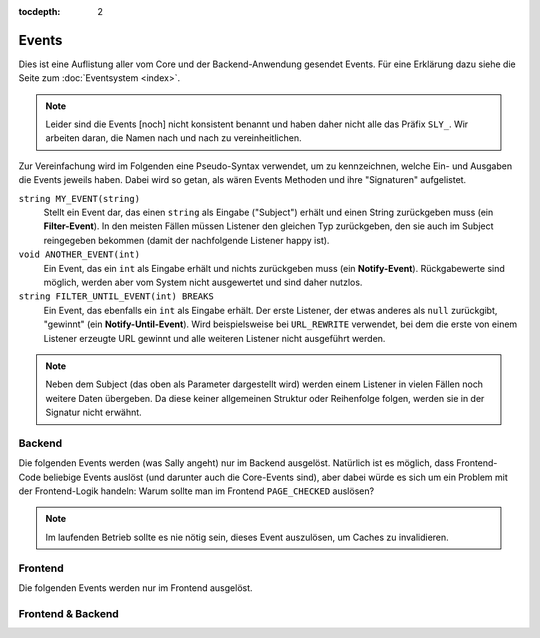 :tocdepth: 2

Events
======

Dies ist eine Auflistung aller vom Core und der Backend-Anwendung gesendet
Events. Für eine Erklärung dazu siehe die Seite zum :doc:`Eventsystem <index>`.

.. note::

  Leider sind die Events [noch] nicht konsistent benannt und haben daher nicht
  alle das Präfix ``SLY_``. Wir arbeiten daran, die Namen nach und nach zu
  vereinheitlichen.

Zur Vereinfachung wird im Folgenden eine Pseudo-Syntax verwendet, um zu
kennzeichnen, welche Ein- und Ausgaben die Events jeweils haben. Dabei wird so
getan, als wären Events Methoden und ihre "Signaturen" aufgelistet.

``string MY_EVENT(string)``
  Stellt ein Event dar, das einen ``string`` als Eingabe ("Subject") erhält und
  einen String zurückgeben muss (ein **Filter-Event**). In den meisten Fällen
  müssen Listener den gleichen Typ zurückgeben, den sie auch im Subject
  reingegeben bekommen (damit der nachfolgende Listener happy ist).
``void ANOTHER_EVENT(int)``
  Ein Event, das ein ``int`` als Eingabe erhält und nichts zurückgeben muss
  (ein **Notify-Event**). Rückgabewerte sind möglich, werden aber vom System
  nicht ausgewertet und sind daher nutzlos.
``string FILTER_UNTIL_EVENT(int) BREAKS``
  Ein Event, das ebenfalls ein ``int`` als Eingabe erhält. Der erste Listener,
  der etwas anderes als ``null`` zurückgibt, "gewinnt" (ein
  **Notify-Until-Event**). Wird beispielsweise bei ``URL_REWRITE`` verwendet,
  bei dem die erste von einem Listener erzeugte URL gewinnt und alle weiteren
  Listener nicht ausgeführt werden.

.. note::

  Neben dem Subject (das oben als Parameter dargestellt wird) werden einem
  Listener in vielen Fällen noch weitere Daten übergeben. Da diese keiner
  allgemeinen Struktur oder Reihenfolge folgen, werden sie in der Signatur nicht
  erwähnt.

Backend
-------

Die folgenden Events werden (was Sally angeht) nur im Backend ausgelöst.
Natürlich ist es möglich, dass Frontend-Code beliebige Events auslöst (und
darunter auch die Core-Events sind), aber dabei würde es sich um ein Problem mit
der Frontend-Logik handeln: Warum sollte man im Frontend ``PAGE_CHECKED``
auslösen?

.. slyevent:: PAGE_CONTENT_HEADER
  :type:    filter
  :in:      string
  :out:     string
  :since:   0.1.0
  :subject: das Menü (der erste Listener erhält einen leeren String)
  :params:
    article_id        (int)
    clang             (int)
    function          (string)
    mode              (string)
    slice_id          (int)
    page              (string)
    slot              (string)
    category_id       (int)
    article_revision  (int)
    slice_revision    (int)

  erzeugt eine Titelzeile über der Sliceseite (wird z.B. von BeSearch genutzt)

.. =============================================================================

.. slyevent:: SLY_CONTENT_UPDATED
  :type:    notify
  :in:      string
  :since:   0.3.2
  :subject: ein leerer String
  :params:
    article_id  (int)
    clang       (int)

  wird ausgeführt, nachdem der Inhalt eines Artikels aktualisiert wurde

.. =============================================================================

.. slyevent:: SLY_ART_META_UPDATED
  :type:    notify
  :in:      null
  :since:   0.5.0
  :subject: N/A
  :params:
    id     (int)
    clang  (int)

  Wird ausgeführt, nachdem die **Metadaten** eines Artikels aktualisiert wurden.
  Vor Version 0.5 hieß dieses Event noch ``ART_META_UPDATED``.

.. =============================================================================

.. slyevent:: PAGE_CONTENT_SLOT_MENU
  :type:    filter
  :in:      array
  :out:     array
  :since:   0.3.0
  :subject: Array von Links auf die Slotseiten
  :params:
    article_id  (int)
    clang       (int)
    function    (string)
    mode        (string)
    slice_id    (int)

  ermöglicht die Erweiterung der Slotliste auf der Sliceseite

.. =============================================================================

.. slyevent:: PAGE_CONTENT_MENU
  :type:    filter
  :in:      array
  :out:     array
  :since:   0.1.0
  :subject: Array von Links auf die Slotseiten
  :params:
    article_id  (int)
    clang       (int)
    function    (string)
    mode        (string)
    slice_id    (int)

  ermöglicht die Erweiterung des Slice/Meta/Anzeigen-Menüs auf der Sliceseite

.. =============================================================================

.. slyevent:: SLY_ART_MESSAGES
  :type:    notify
  :in:      sly_Model_Article
  :since:   0.4.0
  :subject: der aktuell im Backend bearbeitete Artikel

  ermöglicht das Anzeigen von Erfolgs/Fehlernachrichten auf der Sliceseite
  (insbesondere nützlich, nachdem auf ``SLY_ART_META_UPDATED`` reagiert wurde)

.. =============================================================================

.. slyevent:: SLY_ART_META_FORM
  :type:    filter
  :in:      sly_Form
  :out:     sly_Form
  :subject: das Formular, in dem die Metadaten, Artikelname und Zusatzfunktionen
            (wie die Buttons zum Kopieren des Artikels) enthalten sind
  :params:
    id       (int)
    clang    (int)
    article  (``sly_Model_Article``)

  ermöglicht das Erweitern des Meta-Formulars

.. =============================================================================

.. slyevent:: SLY_ART_META_FORM_FIELDSET
  :type:    filter
  :in:      sly_Form
  :out:     sly_Form
  :subject: wie bei ``SLY_ART_META_FORM``
  :params:
    id       (int)
    clang    (int)
    article  (``sly_Model_Article``)

  Erlaubt es, sich direkt in das oberste Fieldset (das auch "Metadaten" betitelt
  ist) reinzuhängen und dort weitere Elemente hinzuzufügen. Praktisch, wenn man
  kein eigenes Fieldset verwenden möchte.

.. =============================================================================

.. slyevent:: SLY_ART_META_FORM_ADDITIONAL
  :type:    filter
  :in:      sly_Form
  :out:     sly_Form
  :since:   0.5.5
  :subject: wie bei ``SLY_ART_META_FORM``
  :params:
    id       (int)
    clang    (int)
    article  (``sly_Model_Article``)

  Erlaubt es, das komplette Meta-Formular noch einmal zu verändern, bevor es
  ausgegeben wird.

.. =============================================================================

.. slyevent:: PAGE_CHECKED
  :type:    notify
  :in:      string
  :subject: der Name der aktuellen Backendseite

  benachrichtigt über die endgültig festgelegte Backend-Seite, die nun
  ausgeführt wird

.. =============================================================================

.. slyevent:: SLY_SLICE_PRESAVE_ADD
  :type:    filter
  :in:      array
  :out:     array
  :subject: die Daten des betroffenen Slices (``SLY_VALUE``\s, ...)
  :params:
    module      (string)
    article_id  (int)
    clang       (int)

  wird **vor** dem Speichern eines neuen Slices ausgeführt

.. =============================================================================

.. slyevent:: SLY_SLICE_PRESAVE_EDIT
  :type:    filter
  :in:      array
  :out:     array
  :subject: die Daten des betroffenen Slices (``SLY_VALUE``\s, ...)
  :params:
    module      (string)
    article_id  (int)
    clang       (int)

  wird **vor** dem Aktualisieren eines Slices ausgeführt

.. =============================================================================

.. slyevent:: SLY_SLICE_PRESAVE_DELETE
  :type:    filter
  :in:      array
  :out:     array
  :subject: die Daten des betroffenen Slices (``SLY_VALUE``\s, ...)
  :params:
    module      (string)
    article_id  (int)
    clang       (int)

  wird **vor** dem Löschen eines Slices ausgeführt

.. =============================================================================

.. slyevent:: SLY_SLICE_POSTSAVE_ADD
  :type:    filter
  :in:      mixed
  :out:     array
  :subject: die Erfolgsmeldungen (der erste Listener erhält einen leeren String
            als Subject, alle folgenden erhalten ein Array von Nachrichten, das
            sie erweitern können)
  :params:  article_slice_id (int)

  wird **nach** dem Speichern eines neuen Slices ausgeführt

.. =============================================================================

.. slyevent:: SLY_SLICE_POSTSAVE_EDIT
  :type:    filter
  :in:      mixed
  :out:     array
  :subject: die Erfolgsmeldungen (der erste Listener erhält einen leeren String
            als Subject, alle folgenden erhalten ein Array von Nachrichten, das
            sie erweitern können)
  :params:  article_slice_id (int)

  wird **nach** dem Aktualisieren eines Slices ausgeführt

.. =============================================================================

.. slyevent:: SLY_SLICE_POSTSAVE_DELETE
  :type:    filter
  :in:      mixed
  :out:     array
  :subject: die Erfolgsmeldungen (der erste Listener erhält einen leeren String
            als Subject, alle folgenden erhalten ein Array von Nachrichten, das
            sie erweitern können)
  :params:  article_slice_id (int)

  wird **nach** dem Löschen eines Slices ausgeführt

.. =============================================================================

.. slyevent:: SLY_SLICE_MOVED
  :type:    notify
  :in:      OOArticleSlice
  :subject: das verschobene Slice
  :params:
    clang     (int)
    direction (string)  'up' oder 'down'
    oldprior  (int)
    newprior  (int)

  wird nach dem Verschieben eines Slices ausgeführt

.. =============================================================================

.. slyevent:: SLY_ART_TO_STARTPAGE
  :type:    notify
  :in:      int
  :subject: die ID des Artikels, der zum Startartikel wurde
  :params:  old_cat (int) die ID des vorherigen Startartikels

  wird ausgeführt, nachdem ein Artikel zum Startartikel einer Kategorie wurde

.. =============================================================================

.. slyevent:: SLY_ART_CONTENT_COPIED
  :type:    notify
  :in:      null
  :subject: N/A
  :params:
    from_id      (int)  die ID des Quellartikels
    from_clang   (int)  die Sprach-ID des Quellartikels
    to_id        (int)  die ID des Zielartikels
    to_clang     (int)  die Sprach-ID des Zielartikels
    start_slice  (int)  die ID des Slices, bei dem mit dem Kopieren begonnen wurde (ungenutzt seit Sally die Slices nicht mehr als verkettete Liste speichert)

  wird ausgeführt, nachdem der **Inhalt** eines Artikels kopiert wurde

.. =============================================================================

.. slyevent:: SLY_ART_COPIED
  :type:    notify
  :in:      int
  :subject: die ID des Quellartikels
  :params:
    id      (int)     ID des Quellartikels
    clang   (int)     ID der Sprache (siehe Beschreibung!)
    status  (int)     immer 0 (offline)
    name    (string)  Name des Quellartikels
    re_id   (int)     ID der Zielkategorie
    prior   (int)     Position des neuen Artikels
    path    (string)  Kategorie-Pfad (``|id|id|...|``)
    type    (string)  Artikeltyp

  wird ausgeführt, nachdem ein Artikel kopiert wurde (*wird einmal pro Sprache
  ausgeführt!*)

.. =============================================================================

.. slyevent:: SLY_ART_MOVED
  :type:    notify
  :in:      int
  :subject: die ID des Quellartikels
  :params:
    clang   (int)  ID der Sprache (siehe Beschreibung!)
    target  (int)  ID der Zielkategorie

  wird ausgeführt, nachdem ein Artikel verschoben wurde (*wird einmal pro
  Sprache ausgeführt!*)

.. =============================================================================

.. slyevent:: SLY_CAT_MOVED
  :type:    notify
  :in:      int
  :subject: die ID der Quellkategorie
  :params:
    clang   (int)  ID der Sprache (siehe Beschreibung!)
    target  (int)  ID der Zielkategorie

  wird ausgeführt, nachdem eine Kategorie verschoben wurde (*wird einmal pro
  Sprache ausgeführt!*)

.. =============================================================================

.. slyevent:: ALL_GENERATED
  :type:    filter
  :in:      string
  :out:     string
  :subject: die Erfolgsnachricht

  Wird ausgeführt, nachdem der Core-Cache (Artikel, Templates, ...) geleert
  wurde. Alle Bestandteile des Systems, die Daten in irgendeiner Art cachen,
  sollten auf dieses Event reagieren und ihren Cache **vollständig** leeren.

.. note::

  Im laufenden Betrieb sollte es nie nötig sein, dieses Event auszulösen, um
  Caches zu invalidieren.

.. =============================================================================

.. slyevent:: PAGE_MEDIAPOOL_MENU
  :type:    filter
  :in:      array
  :out:     array
  :subject: die vom Core vorgegebenen Menüpunkte

  wird ausgeführt, bevor das Submenü des Medienpool-Popups ausgegeben wird

.. =============================================================================

.. slyevent:: SLY_MEDIA_LIST_QUERY
  :type:    filter
  :in:      string
  :out:     string
  :subject: das vom Core vorgegebene WHERE-Statement (``f.category_id = X``)
  :params:
    category_id (int)  ID der aktuellen Medienkategorie

  Über dieses Event können Listener das WHERE-Statement erweitern, über das die
  anzuzeigenden Medien gefiltert werden. Das Filtern nach Medienkategorie wird
  bereits vom Core erledigt (allerdings kann ein Listener diese Vorgabe auch
  überschreiben). Im Statement kann über den Alias ``f`` die
  ``sly_file``-Tabelle referenziert werden.

.. =============================================================================

.. slyevent:: SLY_OOMEDIA_IS_IN_USE
  :type:    filter
  :in:      array
  :out:     array
  :subject: die vom Core ermittelten Nutzungen des Mediums
  :params:
    filename (string)                der Dateiname
    media    (``sly_Model_Medium``)  das Medium-Objekt

  Über dieses Event kann ein Listener die Liste derjenigen Objekte, die das
  Medium referenzieren, erweitert werden. So können auch gänzlich fremde Inhalte
  (beispielsweise Produkte aus varisale) dafür sorgen, dass der Medienpool das
  Löschen einer Datei verhindert, da sie noch benötigt wird.

  Jedes Element im (Subject sowie Rückgabewert) ist wiederum ein Array, das aus
  den Elementen ``title`` (Anzeigetitel), ``type`` (beliebiger String, der zur
  Unterscheidung zwischen Elementen mit gleicher ID dient, beispielsweise
  ``'myobject'``), ``id`` (die ID des referenzierenden Elements), ``clang``
  (die Sprach-ID), ``link`` (ein relativer Link zur Backendseite, auf der die
  Referenz zum Bild bearbeitet/entfernt werden kann, beispielsweise
  ``index.php?page=...&id=...``) besteht.

.. =============================================================================

.. slyevent:: SLY_SPECIALS_MENU
  :type:    filter
  :in:      array
  :out:     array
  :subject: die vom Core vorgegebenen Menüpunkte
  :params:
    page (``sly_Layout_Navigation_Page``)  das Navigationsobjekt für die Systemseite

  wird ausgeführt, bevor das Submenü der Systemseite ausgegeben wird

.. =============================================================================

.. slyevent:: SLY_SETTINGS_UPDATED
  :type:    notify
  :in:      null
  :subject: N/A

  Wird ausgeführt, nachdem die auf der Systemseite angegebenen Einstellungen
  (Startartikel, Caching-Strategie, ...) gespeichert wurden.

.. =============================================================================

.. slyevent:: PAGE_STRUCTURE_HEADER
  :type:    filter
  :in:      string
  :out:     string
  :subject: leerer String
  :params:
    category_id (int)  die ID der aktuellen Kategorie
    clang       (int)  die aktuelle Sprache

  In diesem Event können Listener den Kopfbereich der Strukturseite um eigene
  Elemente erweitern. Der Rückgabewert des Events wird direkt ausgegeben.
  BeSearch nutzt diesen Mechanismus, um die Filterleiste zu erzeugen.

.. =============================================================================

.. slyevent:: SLY_PAGE_USER_SUBPAGES
  :type:    filter
  :in:      array
  :out:     array
  :since:   0.5.5
  :subject: die vom Core vorgegebenen Menüpunkte

  wird ausgeführt, bevor das Submenü der Benutzerseite ausgegeben wird

.. =============================================================================

.. slyevent:: SLY_SLICE_POSTVIEW_ADD
  :type:    notify
  :in:      array
  :subject: die Slice-Werte
  :params:
    module     (string)
    article_id (int)
    clang      (int)
    slot       (string)

  wird nach dem Anzeigen des Slice-hinzufügen-Formulars ausgeführt

.. =============================================================================

.. slyevent:: SLY_SLICE_POSTVIEW_EDIT
  :type:    notify
  :in:      array
  :subject: die Slice-Werte
  :params:
    module     (string)
    article_id (int)
    clang      (int)
    slot       (string)
    slice      (``OOArticleSlice``)

  wird nach dem Anzeigen des Slice-bearbeiten-Formulars ausgeführt

.. =============================================================================

.. slyevent:: PAGE_TITLE
  :type:    filter
  :in:      string
  :out:     string
  :subject: der Seitentitel
  :params:
    page (string)  der Name der aktuellen Seite

  Über dieses Event können Listener den Seitentitel noch einmal verändern.

.. =============================================================================

.. slyevent:: PAGE_TITLE_SHOWN
  :type:    notify
  :in:      string
  :subject: die gerenderten Untermenülinks als HTML-String
  :params:
    page (string)  der Name der aktuellen Seite

  wird direkt nach ``PAGE_TITLE`` ausgeführt

.. =============================================================================

.. slyevent:: ART_SLICE_MENU
  :type:    filter
  :in:      array
  :out:     array
  :subject: die vom Core vorgegebenene Menüpunkte für ein Slice
  :params:
    article_id (int)
    clang      (int)
    slot       (string)
    module     (string)
    slice_id   (int)

  Über dieses Event können Listener das Slice-Menü erweitern. Dieses Menü wird
  bei jedem Slice angezeigt und erlaubt es, diese zu löschen, bearbeiten oder zu
  verschieben.

.. =============================================================================

.. slyevent:: SLY_PAGE_CONTENT_SLOT_MENU
  :type:    filter
  :in:      array
  :out:     array
  :subject: die vom Core vorgegebenene Links für die Slots
  :params:
    article_id (int)
    clang      (int)

  Über dieses Event können Listener die Liste der Slots für einen Artikel
  erweitern. Das Slot-Menü wird überhalb der Artikelslices auf der linken Seite
  angezeigt (während auf der rechten Seite das Actions-Menü ist).

.. =============================================================================

.. slyevent:: SLY_PAGE_CONTENT_ACTIONS_MENU
  :type:    filter
  :in:      array
  :out:     array
  :subject: die vom Core vorgegebenene Links
  :params:
    article_id (int)
    clang      (int)

  Über dieses Event können Listener die Liste der Aktionslinks für einen Artikel
  erweitern. Diese Links werden auf der rechten Seite über dem Artikelinhalt
  angezeigt und erlauben by default den Zugriff auf Slices, die Metadaten und
  die Vorschau im Frontend.

.. =============================================================================

.. slyevent:: SLY_LAYOUT_NAVI
  :type:    filter
  :in:      sly_Layout_Navigation_Backend
  :out:     sly_Layout_Navigation_Backend
  :subject: die Backend-Navigation

  Über dieses Event können AddOns das Menü von Sally noch einmal verändern,
  bevor es gerendert wird.

.. =============================================================================

.. slyevent:: SLY_MEDIA_FORM_EDIT
  :type:    filter
  :in:      sly_Form
  :out:     sly_Form
  :subject: das Formular zum Bearbeiten von Medien im Medienpool
  :params:
    file_id (int)
    medium  (sly_Model_Medium)

  Über dieses Event können Listener das Medienformular noch einmal bearbeiten,
  bevor es ausgegeben wird. Das Event wird ausgeführt bevor die Buttons
  gesetzt werden.

.. =============================================================================

.. slyevent:: SLY_MEDIA_LIST_FUNCTIONS
  :type:    filter
  :in:      string
  :out:     string
  :subject: der String zum Auswählen einer Datei (oder ein leerer String)
  :params:
    medium  (sly_Model_Medium)

  Über dieses Event können Listener den Link, über den im Medienpool-Popup eine
  Datei ausgewählt werden kann, erweitern. So könnten weitere Links hinzugefügt
  oder der Sally-eigene überschrieben werden. Der Rückgabewert wird direkt
  ausgegeben.

.. =============================================================================

.. slyevent:: SLY_MEDIA_FORM_SYNC
  :type:    filter
  :in:      sly_Form
  :out:     sly_Form
  :subject: das Synchronisieren-Formular aus dem Medienpool

  Über dieses Event können Listener das Medien-synchronisieren-Formular
  nachträglich noch verändern. Das Form wird im Anschluss direkt gerendert.

.. =============================================================================

.. slyevent:: PAGE_MEDIAPOOL_HEADER
  :type:    filter
  :in:      string
  :out:     string
  :subject: ein leerer String
  :params:
    category_id (int)

  Über dieses Event können im Medienpool noch weitere Inhalte im Kopfbereich
  ausgegeben werden. In der Strukturansicht des Medienpools kann auch einfach
  das Formular in ``SLY_MEDIA_LIST_TOOLBAR`` verändert werden (anstatt ein
  eigenes zu erstellen und zu rendern). Der Rückgabewert wird direkt ausgegeben.

.. =============================================================================

.. slyevent:: SLY_MEDIA_LIST_TOOLBAR
  :type:    filter
  :in:      sly_Form
  :out:     sly_Form
  :subject: das Header-Formular im Medienpool-Index
  :params:
    category_id (int)

  Über dieses Event können Listener das Formular im Kopf der Medienpool-
  Strukturansicht erweitern (dort, wo auch die Medienpoolkategorie ausgewählt
  werden kann). Das Formular wird im Anschluss direkt ausgegeben.

.. =============================================================================

.. slyevent:: SLY_MEDIA_FORM_ADD
  :type:    filter
  :in:      sly_Form
  :out:     sly_Form
  :subject: das Datei-hinzufügen-Formular aus dem Medienpool

  Über dieses Event können Listener das Medien-hinzufügen-Formular
  nachträglich noch verändern. Das Form wird im Anschluss direkt gerendert.

Frontend
--------

Die folgenden Events werden nur im Frontend ausgelöst.

.. slyevent:: SLY_PRE_PROCESS_ARTICLE
  :type:    filter
  :in:      sly_Model_Article
  :out:     sly_Model_Article
  :subject: der ermittelte Artikel (die meisten realurl-Implementierungen
            haben bereits den Request abgearbeitet, sodass hier beispielsweise
            bei RealURL2 bereits der richtige Artikel bereitsteht)

  gibt Listenern und AddOns eine letzte Chance, den anzuzeigenden Artikel zu
  verändern, bevor dessen Template schlussendlich eingebunden und ausgeführt
  wird

Frontend & Backend
------------------

.. slyevent:: ADDONS_INCLUDED
  :type:    notify
  :in:      null
  :subject: N/A

  Dieses Event wird ausgelöst, nachdem der Systemkern alle aktivierten AddOns
  und Plugins geladen hat. In den meisten Fällen es ist ratsam,
  Initialisierungen von AddOns mindestens bis zu diesem Event aufzuschieben.
  Das ermöglicht es, dass alle Event-Listener bereits registriert sind.

.. =============================================================================

.. slyevent:: SLY_LISTENERS_REGISTERED
  :type:    notify
  :in:      null
  :subject: N/A

  Dieses Event wird ausgelöst, nachdem der Systemkern alle
  :doc:`Event-Listener </developing/listeners>` aus den Konfigurationsdateien
  (``LISTENERS``) registriert hat.

.. =============================================================================

.. slyevent:: OUTPUT_FILTER
  :type:    filter
  :in:      string
  :out:     string
  :subject: der vollständige, generierte HTML-Code
  :params:  environment (string) 'frontend' oder 'backend'

  ermöglicht eine letzte Korrktur/Erweiterung der Ausgabe, bevor sie an den
  Client gesendet wird

.. =============================================================================

.. slyevent:: OUTPUT_FILTER_CACHE
  :type:    notify
  :in:      string
  :subject: der finale HTML-Code

  Nachdem Listener in ``OUTPUT_FILTER`` ihre letzten Änderungen vorgenommen
  haben, ist das Subject in diesem Event readonly und eignet sich daher ideal
  zum Cachen der Seite. Zwischen diesem Event und dem Senden des Inhalts an den
  Client besteht keine Möglichkeit mehr, den Inhalt zu verändern.

.. =============================================================================

.. slyevent:: CLANG_ARTICLE_GENERATED
  :type:    notify
  :in:      string
  :subject: ein leerer String

  Wird ausgeführt, nachdem in ``OOArticleSlice::getSliceIdsForSlot()`` die IDs
  der Slices ermittelt wurden.
